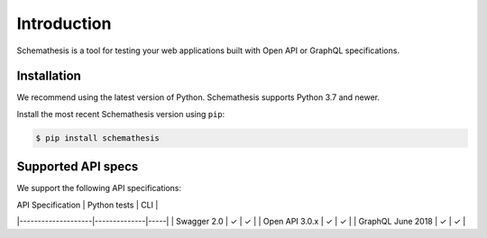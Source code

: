 Introduction
============

Schemathesis is a tool for testing your web applications built with Open API or GraphQL specifications.

Installation
------------

We recommend using the latest version of Python. Schemathesis supports Python 3.7 and newer.

Install the most recent Schemathesis version using ``pip``:

.. code-block:: text

  $ pip install schemathesis

Supported API specs
-------------------

We support the following API specifications:

| API Specification  | Python tests | CLI |
|--------------------|--------------|-----|
| Swagger 2.0        | ✓            | ✓   |
| Open API 3.0.x     | ✓            | ✓   |
| GraphQL June 2018  | ✓            | ✓   |

